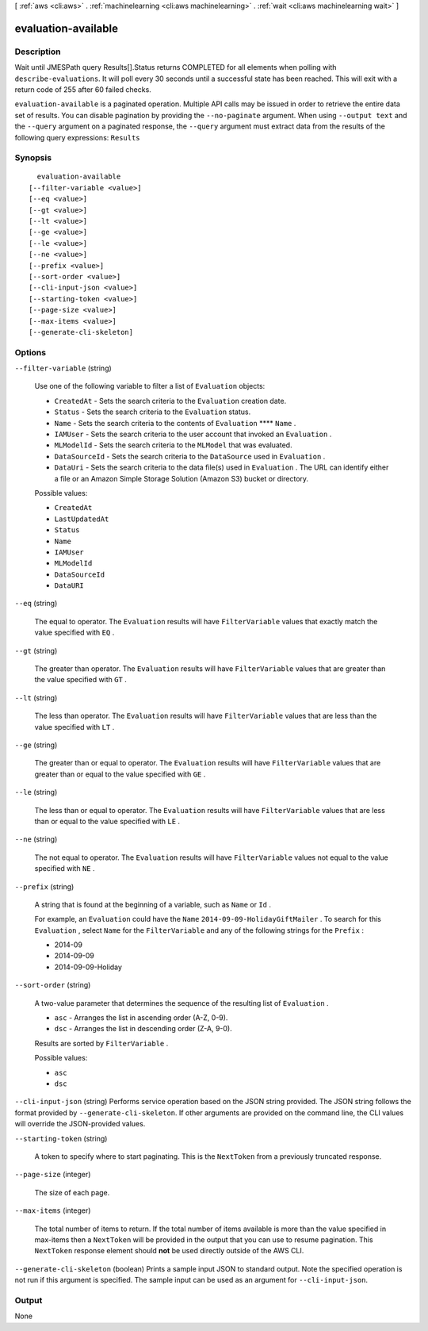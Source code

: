 [ :ref:`aws <cli:aws>` . :ref:`machinelearning <cli:aws machinelearning>` . :ref:`wait <cli:aws machinelearning wait>` ]

.. _cli:aws machinelearning wait evaluation-available:


********************
evaluation-available
********************



===========
Description
===========

Wait until JMESPath query Results[].Status returns COMPLETED for all elements when polling with ``describe-evaluations``. It will poll every 30 seconds until a successful state has been reached. This will exit with a return code of 255 after 60 failed checks.

``evaluation-available`` is a paginated operation. Multiple API calls may be issued in order to retrieve the entire data set of results. You can disable pagination by providing the ``--no-paginate`` argument.
When using ``--output text`` and the ``--query`` argument on a paginated response, the ``--query`` argument must extract data from the results of the following query expressions: ``Results``


========
Synopsis
========

::

    evaluation-available
  [--filter-variable <value>]
  [--eq <value>]
  [--gt <value>]
  [--lt <value>]
  [--ge <value>]
  [--le <value>]
  [--ne <value>]
  [--prefix <value>]
  [--sort-order <value>]
  [--cli-input-json <value>]
  [--starting-token <value>]
  [--page-size <value>]
  [--max-items <value>]
  [--generate-cli-skeleton]




=======
Options
=======

``--filter-variable`` (string)


  Use one of the following variable to filter a list of ``Evaluation`` objects:

   

   
  * ``CreatedAt`` - Sets the search criteria to the ``Evaluation`` creation date.
   
  * ``Status`` - Sets the search criteria to the ``Evaluation`` status.
   
  * ``Name`` - Sets the search criteria to the contents of ``Evaluation``  ****  ``Name`` .
   
  * ``IAMUser`` - Sets the search criteria to the user account that invoked an ``Evaluation`` .
   
  * ``MLModelId`` - Sets the search criteria to the ``MLModel`` that was evaluated.
   
  * ``DataSourceId`` - Sets the search criteria to the ``DataSource`` used in ``Evaluation`` .
   
  * ``DataUri`` - Sets the search criteria to the data file(s) used in ``Evaluation`` . The URL can identify either a file or an Amazon Simple Storage Solution (Amazon S3) bucket or directory.
   

  

  Possible values:

  
  *   ``CreatedAt``

  
  *   ``LastUpdatedAt``

  
  *   ``Status``

  
  *   ``Name``

  
  *   ``IAMUser``

  
  *   ``MLModelId``

  
  *   ``DataSourceId``

  
  *   ``DataURI``

  

  

``--eq`` (string)


  The equal to operator. The ``Evaluation`` results will have ``FilterVariable`` values that exactly match the value specified with ``EQ`` .

  

``--gt`` (string)


  The greater than operator. The ``Evaluation`` results will have ``FilterVariable`` values that are greater than the value specified with ``GT`` .

  

``--lt`` (string)


  The less than operator. The ``Evaluation`` results will have ``FilterVariable`` values that are less than the value specified with ``LT`` .

  

``--ge`` (string)


  The greater than or equal to operator. The ``Evaluation`` results will have ``FilterVariable`` values that are greater than or equal to the value specified with ``GE`` . 

  

``--le`` (string)


  The less than or equal to operator. The ``Evaluation`` results will have ``FilterVariable`` values that are less than or equal to the value specified with ``LE`` .

  

``--ne`` (string)


  The not equal to operator. The ``Evaluation`` results will have ``FilterVariable`` values not equal to the value specified with ``NE`` .

  

``--prefix`` (string)


  A string that is found at the beginning of a variable, such as ``Name`` or ``Id`` .

   

  For example, an ``Evaluation`` could have the ``Name``  ``2014-09-09-HolidayGiftMailer`` . To search for this ``Evaluation`` , select ``Name`` for the ``FilterVariable`` and any of the following strings for the ``Prefix`` : 

   

   
  * 2014-09
   
  * 2014-09-09
   
  * 2014-09-09-Holiday
   

  

``--sort-order`` (string)


  A two-value parameter that determines the sequence of the resulting list of ``Evaluation`` .

   

   
  * ``asc`` - Arranges the list in ascending order (A-Z, 0-9).
   
  * ``dsc`` - Arranges the list in descending order (Z-A, 9-0).
   

   

  Results are sorted by ``FilterVariable`` .

  

  Possible values:

  
  *   ``asc``

  
  *   ``dsc``

  

  

``--cli-input-json`` (string)
Performs service operation based on the JSON string provided. The JSON string follows the format provided by ``--generate-cli-skeleton``. If other arguments are provided on the command line, the CLI values will override the JSON-provided values.

``--starting-token`` (string)
 

  A token to specify where to start paginating. This is the ``NextToken`` from a previously truncated response.

   

``--page-size`` (integer)
 

  The size of each page.

   

  

  

``--max-items`` (integer)
 

  The total number of items to return. If the total number of items available is more than the value specified in max-items then a ``NextToken`` will be provided in the output that you can use to resume pagination. This ``NextToken`` response element should **not** be used directly outside of the AWS CLI.

   

``--generate-cli-skeleton`` (boolean)
Prints a sample input JSON to standard output. Note the specified operation is not run if this argument is specified. The sample input can be used as an argument for ``--cli-input-json``.



======
Output
======

None